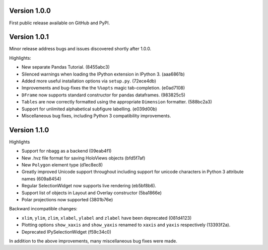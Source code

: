 
Version 1.0.0
-------------

First public release available on GitHub and PyPI.

Version 1.0.1
-------------

Minor release address bugs and issues discovered shortly after 1.0.0.

Highlights:

* New separate Pandas Tutorial.  (8455abc3)
* Silenced warnings when loading the IPython extension in IPython 3. (aaa6861b)
* Added more useful installation options via ``setup.py``. (72ece4db)
* Improvements and bug-fixes the the ``%%opts`` magic tab-completion. (e0ad7108)
* ``DFrame`` now supports standard constructor for pandas dataframes. (983825c5)
* ``Tables`` are now correctly formatted using the appropriate ``Dimension`` formatter. (588bc2a3)
* Support for unlimited alphabetical subfigure labelling. (e039d00b)
* Miscellaneous bug fixes, including Python 3 compatibility improvements.


Version 1.1.0
-------------

Highlights

* Support for nbagg as a backend (09eab4f1)
* New .hvz file format for saving HoloViews objects (bfd5f7af)
* New ``Polygon`` element type (d1ec8ec8)
* Greatly improved Unicode support throughout including support for
  unicode characters in Python 3 attribute names (609a8454)
* Regular SelectionWidget now supports live rendering (eb5bf8b6).
* Support list of objects in Layout and Overlay constructor (5ba1866e)
* Polar projections now supported (3801b76e)

Backward incompatible changes:

* ``xlim``, ``ylim``, ``zlim``, ``xlabel``, ``ylabel`` and ``zlabel``
  have been deprecated (081d4123)
* Plotting options ``show_xaxis`` and ``show_yaxis`` renamed to
  ``xaxis`` and ``yaxis`` respectively (13393f2a).
* Deprecated IPySelectionWidget (f59c34c0)

In addition to the above improvements, many miscellaneous bug fixes
were made.
